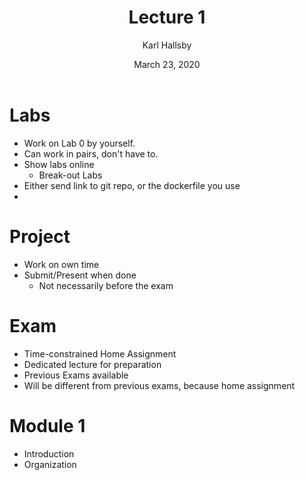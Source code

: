 #+TITLE: Lecture 1
#+AUTHOR: Karl Hallsby
#+DATE: March 23, 2020

* Labs
  * Work on Lab 0 by yourself.
  * Can work in pairs, don't have to.
  * Show labs online
    - Break-out Labs
  * Either send link to git repo, or the dockerfile you use
  *

* Project
  * Work on own time
  * Submit/Present when done
    - Not necessarily before the exam

* Exam
  * Time-constrained Home Assignment
  * Dedicated lecture for preparation
  * Previous Exams available
  * Will be different from previous exams, because home assignment

* Module 1
  * Introduction
  * Organization
